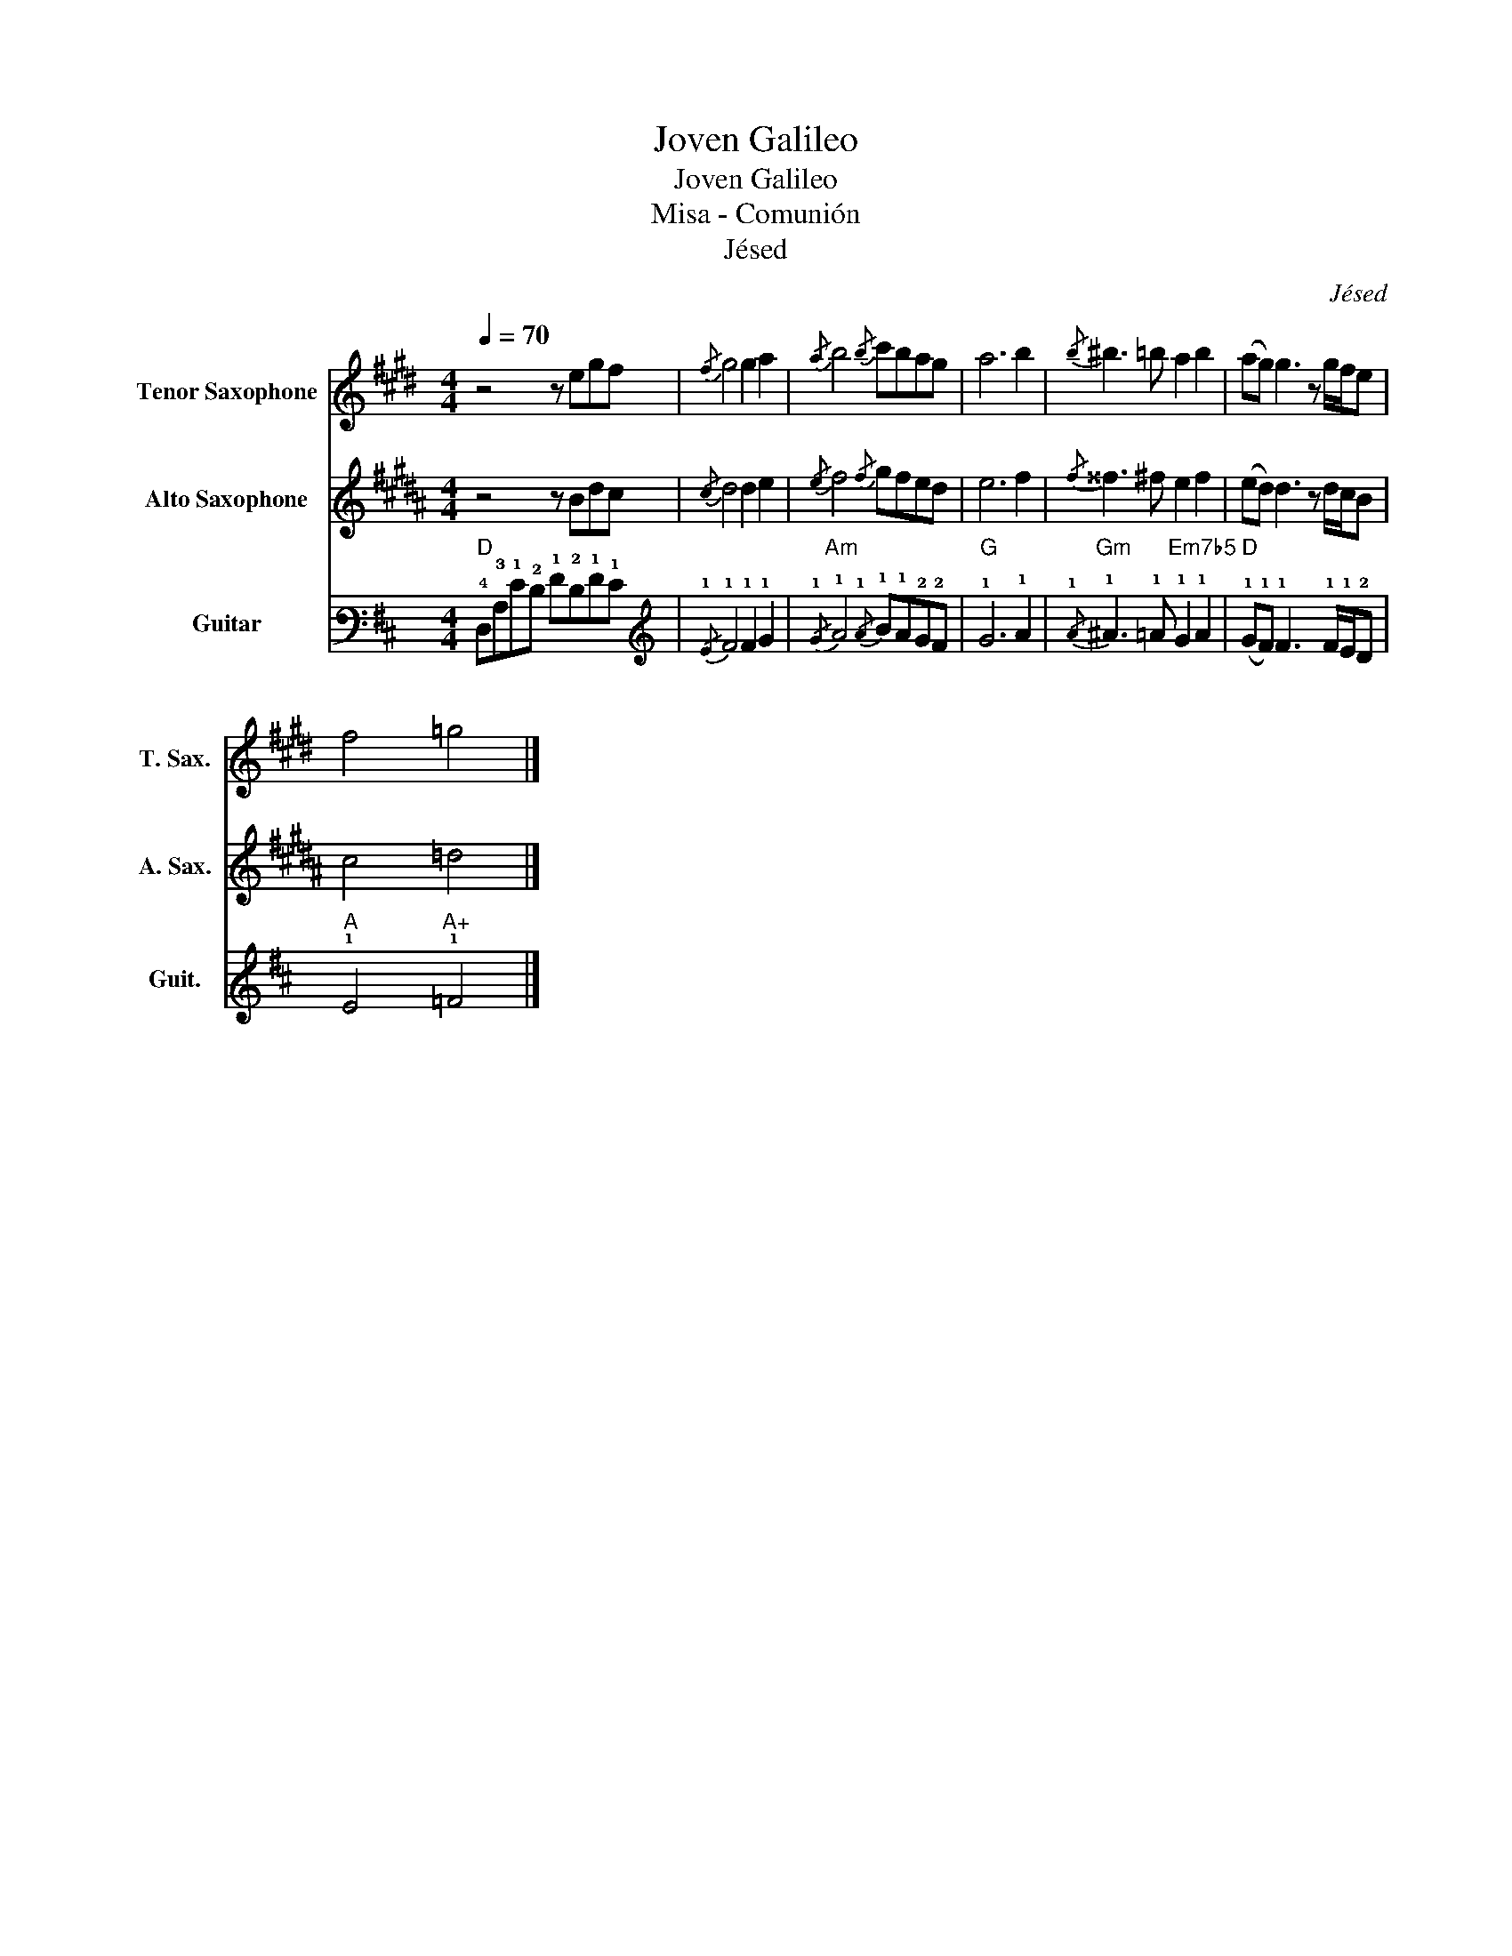 X:1
T:Joven Galileo
T:Joven Galileo
T:Misa - Comunión
T:Jésed
C:Jésed
%%score 1 2 3
L:1/8
Q:1/4=70
M:4/4
K:D
V:1 treble transpose=-14 nm="Tenor Saxophone" snm="T. Sax."
V:2 treble transpose=-9 nm="Alto Saxophone" snm="A. Sax."
V:3 tab stafflines=6 strings=E2,A2,D3,G3,B3,E4 nm="Guitar" snm="Guit."
V:1
[K:E] z4 z egf |{/f} g4 g2 a2 |{/a} b4{/b} c'bag | a6 b2 |{/b} ^b3 =b a2 b2 | (ag) g3 z g/f/e | %6
 f4 =g4 |] %7
V:2
[K:B] z4 z Bdc |{/c} d4 d2 e2 |{/e} f4{/f} gfed | e6 f2 |{/f} ^^f3 ^f e2 f2 | (ed) d3 z d/c/B | %6
 c4 =d4 |] %7
V:3
"D" !4!D,!3!A,!1!E!2!D !1!F!2!D!1!F!1!E |{/!1!E} !1!F4 !1!F2 !1!G2 | %2
"Am"{/!1!G} !1!A4{/!1!A} !1!B!1!A!2!G!2!F |"G" !1!G6 !1!A2 | %4
"Gm"{/!1!A} !1!^A3 !1!=A"Em7b5" !1!G2 !1!A2 |"D" (!1!G!1!F) !1!F3 x !1!F/!1!E/!2!D | %6
"A" !1!E4"A+" !1!=F4 |] %7

